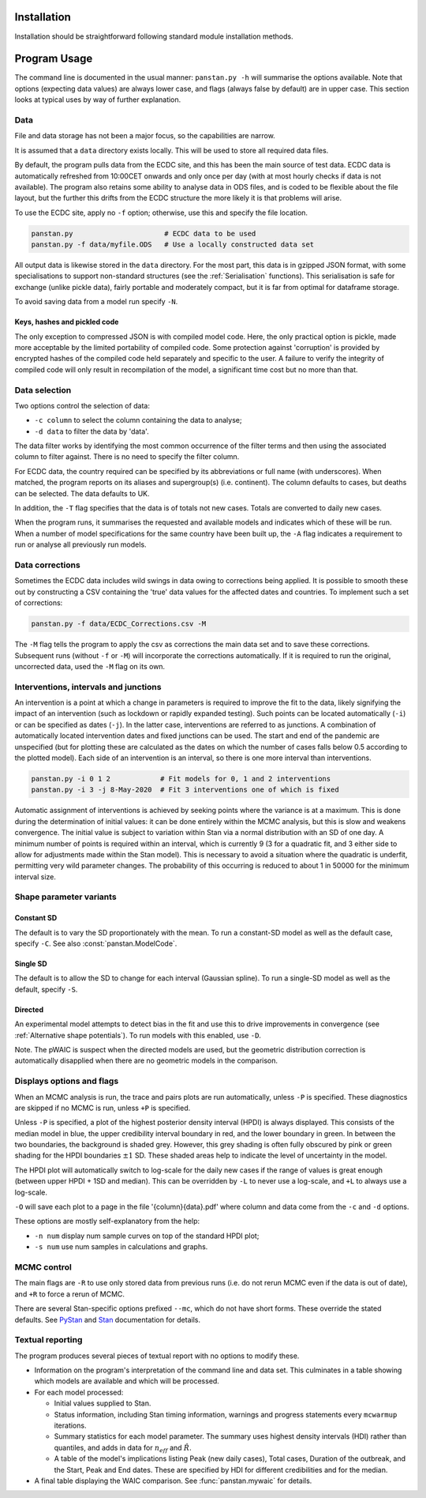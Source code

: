 Installation
------------

Installation should be straightforward following standard module
installation methods.


Program Usage
-------------

The command line is documented in the usual manner:  ``panstan.py -h``
will summarise the options available.  Note that options (expecting
data values) are always lower case, and flags (always false by default)
are in upper case.  This section looks at typical uses by way of further
explanation.

Data
^^^^

File and data storage has not been a major focus, so the capabilities
are narrow.

It is assumed that a ``data`` directory exists locally.  This will be
used to store all required data files.

By default, the program pulls data from the ECDC site, and this has been
the main source of test data.  ECDC data is automatically refreshed from
10:00CET onwards and only once per day (with at most hourly checks if
data is not available).  The program also retains some ability to analyse
data in ODS files, and is coded to be flexible about the file layout,
but the further this drifts from the ECDC structure the more likely it
is that problems will arise.

To use the ECDC site, apply no ``-f`` option;  otherwise, use this and
specify the file location.

.. code-block:: console

  panstan.py                      # ECDC data to be used
  panstan.py -f data/myfile.ODS   # Use a locally constructed data set

All output data is likewise stored in the ``data`` directory.  For the
most part, this data is in gzipped JSON format, with some specialisations
to support non-standard structures (see the :ref:`Serialisation`
functions).  This serialisation is safe for exchange (unlike pickle data),
fairly portable and moderately compact, but it is far from optimal for
dataframe storage.

To avoid saving data from a model run specify ``-N``.

Keys, hashes and pickled code
"""""""""""""""""""""""""""""

The only exception to compressed JSON is with compiled model code.  Here,
the only practical option is pickle, made more acceptable by the limited
portability of compiled code.  Some protection against 'corruption'
is provided by encrypted hashes of the compiled code held separately
and specific to the user.  A failure to verify the integrity of compiled
code will only result in recompilation of the model, a significant time
cost but no more than that.

Data selection
^^^^^^^^^^^^^^

Two options control the selection of data:

* ``-c column`` to select the column containing the data to analyse;
* ``-d data`` to filter the data by 'data'.

The data filter works by identifying the most common occurrence of the
filter terms and then using the associated column to filter against.
There is no need to specify the filter column.

For ECDC data, the country required can be specified by its abbreviations
or full name (with underscores).  When matched, the program reports on
its aliases and supergroup(s) (i.e. continent).  The column defaults to
cases, but deaths can be selected.  The data defaults to UK.

In addition, the ``-T`` flag specifies that the data is of totals not
new cases.  Totals are converted to daily new cases.

When the program runs, it summarises the requested and available
models and indicates which of these will be run.  When a number of
model specifications for the same country have been built up, the ``-A``
flag indicates a requirement to run or analyse all previously run models.

Data corrections
^^^^^^^^^^^^^^^^

Sometimes the ECDC data includes wild swings in data owing to corrections
being applied.  It is possible to smooth these out by constructing a CSV
containing the 'true' data values for the affected dates and countries.
To implement such a set of corrections:

.. code-block:: console

  panstan.py -f data/ECDC_Corrections.csv -M

The ``-M`` flag tells the program to apply the csv as corrections the
main data set and to save these corrections.  Subsequent runs (without
``-f`` or ``-M``) will incorporate the corrections automatically.
If it is required to run the original, uncorrected data, used the ``-M``
flag on its own.

Interventions, intervals and junctions
^^^^^^^^^^^^^^^^^^^^^^^^^^^^^^^^^^^^^^

An intervention is a point at which a change in parameters is
required to improve the fit to the data, likely signifying the impact
of an intervention (such as lockdown or rapidly expanded testing).
Such points can be located automatically (``-i``) or can be specified
as dates (``-j``).  In the latter case, interventions are referred to
as junctions.  A combination of automatically located intervention dates
and fixed junctions can be used.  The start and end of the pandemic are
unspecified (but for plotting these are calculated as the dates on which
the number of cases falls below 0.5 according to the plotted model).
Each side of an intervention is an interval, so there is one more interval
than interventions.

.. code-block:: console

  panstan.py -i 0 1 2            # Fit models for 0, 1 and 2 interventions
  panstan.py -i 3 -j 8-May-2020  # Fit 3 interventions one of which is fixed

Automatic assignment of interventions is achieved by seeking points where
the variance is at a maximum.  This is done during the determination of
initial values:  it can be done entirely within the MCMC analysis, but
this is slow and weakens convergence.  The initial value is subject to
variation within Stan via a normal distribution with an SD of one day.
A minimum number of points is required within an interval, which is
currently 9 (3 for a quadratic fit, and 3 either side to allow for
adjustments made within the Stan model).  This is necessary to avoid
a situation where the quadratic is underfit, permitting very wild
parameter changes.  The probability of this occurring is reduced to
about 1 in 50000 for the minimum interval size.

Shape parameter variants
^^^^^^^^^^^^^^^^^^^^^^^^

Constant SD
"""""""""""

The default is to vary the SD proportionately with the mean.  To run a
constant-SD model as well as the default case, specify ``-C``.  See also
:const:`panstan.ModelCode`.

Single SD
"""""""""

The default is to allow the SD to change for each interval (Gaussian
spline).  To run a single-SD model as well as the default, specify ``-S``.

Directed
""""""""

An experimental model attempts to detect bias in the fit and use this
to drive improvements in convergence (see
:ref:`Alternative shape potentials`).  To run models with this enabled,
use ``-D``.

Note.  The pWAIC is suspect when the directed models are used, but the
geometric distribution correction is automatically disapplied when there
are no geometric models in the comparison.

Displays options and flags
^^^^^^^^^^^^^^^^^^^^^^^^^^

When an MCMC analysis is run, the trace and pairs plots are run
automatically, unless ``-P`` is specified.  These diagnostics are skipped
if no MCMC is run, unless ``+P`` is specified.

Unless ``-P`` is specified, a plot of the highest posterior density interval
(HPDI) is always displayed.  This consists of the median model in blue,
the upper credibility interval boundary in red, and the lower boundary
in green.  In between the two boundaries, the background is shaded grey.
However, this grey shading is often fully obscured by pink or green
shading for the HPDI boundaries :math:`\pm 1` SD.  These shaded areas help
to indicate the level of uncertainty in the model.

The HPDI plot will automatically switch to log-scale for the daily new
cases if the range of values is great enough (between upper HPDI + 1SD
and median).  This can be overridden by ``-L`` to never use a log-scale,
and ``+L`` to always use a log-scale.

``-O`` will save each plot to a page in the file '{column}{data}.pdf'
where column and data come from the ``-c`` and ``-d`` options.

These options are mostly self-explanatory from the help:

* ``-n num`` display num sample curves on top of the standard HPDI plot;
* ``-s num`` use num samples in calculations and graphs.

MCMC control
^^^^^^^^^^^^

The main flags are ``-R`` to use only stored data from previous runs
(i.e. do not rerun MCMC even if the data is out of date), and ``+R``
to force a rerun of MCMC.

There are several Stan-specific options prefixed ``--mc``, which
do not have short forms.  These override the stated defaults.
See `PyStan <https://mc-stan.org/users/interfaces/pystan>`_ and `Stan
<https://mc-stan.org/users/documentation/>`_ documentation for details.

Textual reporting
^^^^^^^^^^^^^^^^^

The program produces several pieces of textual report with no options
to modify these.

* Information on the program's interpretation of the command line and
  data set.  This culminates in a table showing which models are available
  and which will be processed.
* For each model processed:

  * Initial values supplied to Stan.
  * Status information, including Stan timing information, warnings and
    progress statements every ``mcwarmup`` iterations.
  * Summary statistics for each model parameter.  The summary uses
    highest density intervals (HDI) rather than quantiles, and adds in
    data for :math:`n_{eff}` and :math:`\hat{R}`.
  * A table of the model's implications listing Peak (new daily cases),
    Total cases, Duration of the outbreak, and the Start, Peak and End
    dates.  These are specified by HDI for different credibilities and
    for the median.

* A final table displaying the WAIC comparison.  See :func:`panstan.mywaic`
  for details.

